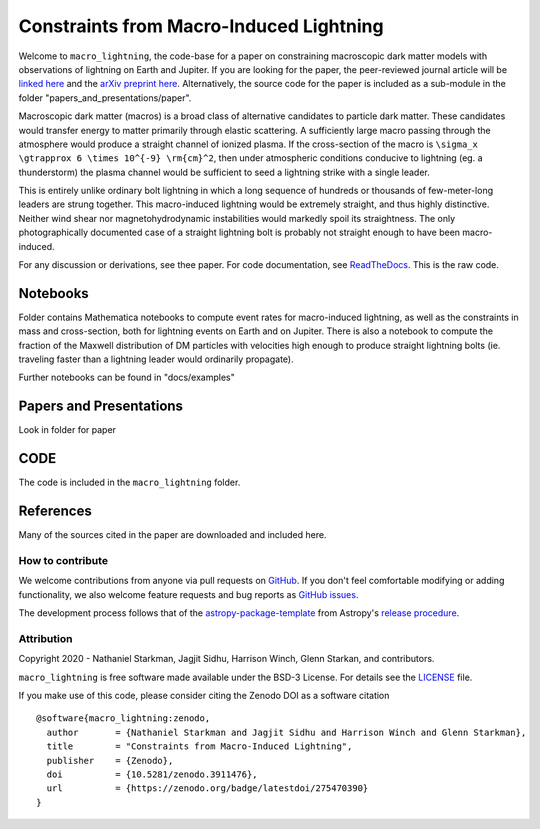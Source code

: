 Constraints from Macro-Induced Lightning
========================================

Welcome to ``macro_lightning``, the code-base for a paper on constraining macroscopic dark matter models with observations of lightning on Earth and Jupiter. If you are looking for the paper, the peer-reviewed journal article will be `linked here <https://journals.aps.org/prd/>`_ and the `arXiv preprint here <https://arxiv.org/abs/2006.16272>`_. Alternatively, the source code for the paper is included as a sub-module in the folder "papers_and_presentations/paper".

Macroscopic dark matter (macros) is a broad class of alternative candidates to particle dark matter. These candidates would transfer energy to matter primarily through elastic scattering. A sufficiently large macro passing through the atmosphere would produce a straight channel of ionized plasma. If the cross-section of the macro is ``\sigma_x \gtrapprox 6 \times 10^{-9} \rm{cm}^2``, then under atmospheric conditions conducive to lightning (eg. a thunderstorm) the plasma channel would be sufficient to seed a lightning strike with a single leader.

This is entirely unlike ordinary bolt lightning in which a long sequence of hundreds or thousands of few-meter-long leaders are strung together. This macro-induced lightning would be extremely straight, and thus highly distinctive. Neither wind shear nor magnetohydrodynamic instabilities would markedly spoil its straightness. The only photographically documented case of a straight lightning bolt is probably not straight enough to have been macro-induced.

For any discussion or derivations, see thee paper. For code documentation, see `ReadTheDocs <https://github.com/cwru-pat/macro_lightning>`_. This is the raw code.

.. container::

   |DOI| |PyPI| |Build Status| |Coveralls| |astropy|


Notebooks
---------

Folder contains Mathematica notebooks to compute event rates for macro-induced lightning, as well as the constraints in mass and cross-section, both for lightning events on Earth and on Jupiter. There is also a notebook to compute the fraction of the Maxwell distribution of DM particles with velocities high enough to produce straight lightning bolts (ie. traveling faster than a lightning leader would ordinarily propagate).

Further notebooks can be found in "docs/examples"


Papers and Presentations
------------------------

Look in folder for paper


CODE
----
The code is included in the ``macro_lightning`` folder.


References
----------
Many of the sources cited in the paper are downloaded and included here.



*****************
How to contribute
*****************

|Milestones| |Open Issues| |Last Commit|

We welcome contributions from anyone via pull requests on `GitHub
<https://github.com/cwru-pat/macro_lightning>`_. If you don't feel comfortable modifying or
adding functionality, we also welcome feature requests and bug reports as
`GitHub issues <https://github.com/cwru-pat/macro_lightning/issues>`_.

The development process follows that of the `astropy-package-template <https://docs.astropy.org/en/latest/development/astropy-package-template.html>`_ from Astropy's `release procedure <https://docs.astropy.org/en/latest/development/releasing.html#release-procedure>`_.


***********
Attribution
***********

|DOI| |License|

Copyright 2020 - Nathaniel Starkman, Jagjit Sidhu, Harrison Winch, Glenn Starkan, and contributors.

``macro_lightning`` is free software made available under the BSD-3 License. For details see the `LICENSE <https://github.com/cwru-pat/macro_lightning/blob/master/LICENSE>`_ file.

If you make use of this code, please consider citing the Zenodo DOI as a software citation

::

   @software{macro_lightning:zenodo,
     author       = {Nathaniel Starkman and Jagjit Sidhu and Harrison Winch and Glenn Starkman},
     title        = "Constraints from Macro-Induced Lightning",
     publisher    = {Zenodo},
     doi          = {10.5281/zenodo.3911476},
     url          = {https://zenodo.org/badge/latestdoi/275470390}
   }



.. |astropy| image:: http://img.shields.io/badge/powered%20by-AstroPy-orange.svg?style=flat
   :target: http://www.astropy.org/

.. |Build Status| image:: https://travis-ci.com/cwru-pat/macro_lightning.svg?branch=master
    :target: https://travis-ci.com/cwru-pat/macro_lightning

.. |Documentation Status| image:: https://readthedocs.org/projects/macro_lightning/badge/?version=latest
   :target: https://macro_lightning.readthedocs.io/en/latest/?badge=latest

.. |DOI| image:: https://zenodo.org/badge/275470390.svg
   :target: https://zenodo.org/badge/latestdoi/275470390

.. |License| image:: https://img.shields.io/badge/License-BSD%203--Clause-blue.svg
   :target: https://opensource.org/licenses/BSD-3-Clause

.. |PyPI| image:: https://badge.fury.io/py/macro_lightning.svg
   :target: https://badge.fury.io/py/macro_lightning

.. |Milestones| image:: https://img.shields.io/github/milestones/open/cwru-pat/macro_lightning?style=flat
   :alt: GitHub milestones

.. |Open Issues| image:: https://img.shields.io/github/issues-raw/cwru-pat/macro_lightning?style=flat
   :alt: GitHub issues

.. |Last Commit| image:: https://img.shields.io/github/last-commit/cwru-pat/macro_lightning/master?style=flat
   :alt: GitHub last commit (branch)

.. |Coveralls| image:: https://coveralls.io/repos/github/cwru-pat/macro_lightning/badge.svg?branch=master
   :target: https://coveralls.io/github/cwru-pat/macro_lightning?branch=master
